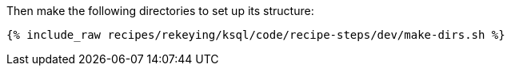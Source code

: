 Then make the following directories to set up its structure:

+++++
<pre class="snippet"><code class="shell">{% include_raw recipes/rekeying/ksql/code/recipe-steps/dev/make-dirs.sh %}</code></pre>
+++++
